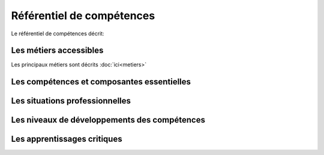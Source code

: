 .. _refcomp:

Référentiel de compétences
==========================

Le référentiel de compétences décrit:

Les métiers accessibles
-----------------------
Les principaux métiers sont décrits :doc:`ici<metiers>`

Les compétences et composantes essentielles
-------------------------------------------


Les situations professionnelles
-------------------------------


Les niveaux de développements des compétences
---------------------------------------------


Les apprentissages critiques
----------------------------







